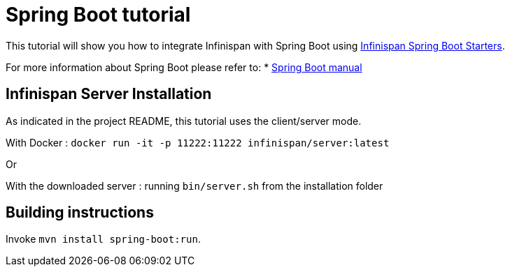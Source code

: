 = Spring Boot tutorial

This tutorial will show you how to integrate Infinispan with Spring Boot using
link:https://github.com/infinispan/infinispan-spring-boot[Infinispan Spring Boot Starters].

For more information about Spring Boot please refer to:
* link:https://projects.spring.io/spring-boot[Spring Boot manual]

== Infinispan Server Installation

As indicated in the project README, this tutorial uses the client/server mode.

With Docker : ```docker run -it -p 11222:11222 infinispan/server:latest```

Or

With the downloaded server : running ```bin/server.sh``` from the installation folder

== Building instructions

Invoke `mvn install spring-boot:run`.
